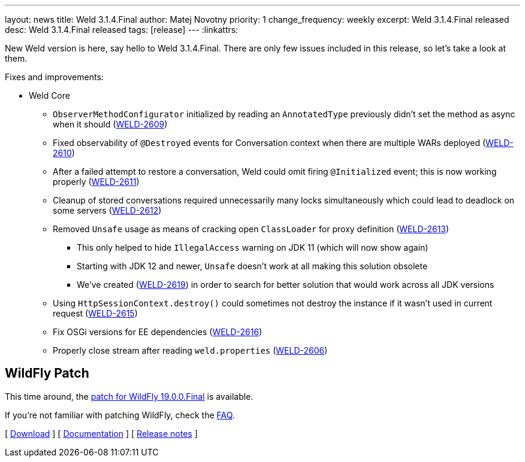 ---
layout: news
title: Weld 3.1.4.Final
author: Matej Novotny
priority: 1
change_frequency: weekly
excerpt: Weld 3.1.4.Final released
desc: Weld 3.1.4.Final released
tags: [release]
---
:linkattrs:

New Weld version is here, say hello to Weld 3.1.4.Final.
There are only few issues included in this release, so let's take a look at them.

Fixes and improvements:

* Weld Core
** `ObserverMethodConfigurator` initialized by reading an `AnnotatedType` previously didn't set the method as async when it should (link:https://issues.jboss.org/browse/WELD-2609[WELD-2609, window="_blank"])
** Fixed observability of `@Destroyed` events for Conversation context when there are multiple WARs deployed (link:https://issues.jboss.org/browse/WELD-2610[WELD-2610, window="_blank"])
** After a failed attempt to restore a conversation, Weld could omit firing `@Initialized` event; this is now working properly (link:https://issues.jboss.org/browse/WELD-2611[WELD-2611, window="_blank"])
** Cleanup of stored conversations required unnecessarily many locks simultaneously which could lead to deadlock on some servers (link:https://issues.jboss.org/browse/WELD-2612[WELD-2612, window="_blank"])
** Removed `Unsafe` usage as means of cracking open `ClassLoader` for proxy definition (link:https://issues.jboss.org/browse/WELD-2613[WELD-2613, window="_blank"])
*** This only helped to hide `IllegalAccess` warning on JDK 11 (which will now show again)
*** Starting with JDK 12 and newer, `Unsafe` doesn't work at all making this solution obsolete
*** We've created (link:https://issues.jboss.org/browse/WELD-2619[WELD-2619, window="_blank"]) in order to search for better solution that would work across all JDK versions
** Using `HttpSessionContext.destroy()` could sometimes not destroy the instance if it wasn't used in current request (link:https://issues.jboss.org/browse/WELD-2615[WELD-2615, window="_blank"])
** Fix OSGi versions for EE dependencies (link:https://issues.jboss.org/browse/WELD-2616[WELD-2616, window="_blank"])
** Properly close stream after reading `weld.properties` (link:https://issues.jboss.org/browse/WELD-2606[WELD-2606, window="_blank"])

== WildFly Patch

This time around, the link:http://download.jboss.org/weld/3.1.4.Final/wildfly-19.0.0.Final-weld-3.1.4.Final-patch.zip[patch for WildFly 19.0.0.Final, window="_blank"] is available.

If you’re not familiar with patching WildFly, check the link:/documentation/#12[FAQ].

&#91; link:/download/[Download] &#93;
&#91; link:http://docs.jboss.org/weld/reference/3.1.4.Final/en-US/html/[Documentation, window="_blank"] &#93;
&#91; link:https://issues.jboss.org/secure/ReleaseNote.jspa?projectId=12310891&version=12343306[Release notes, window="_blank"] &#93;
